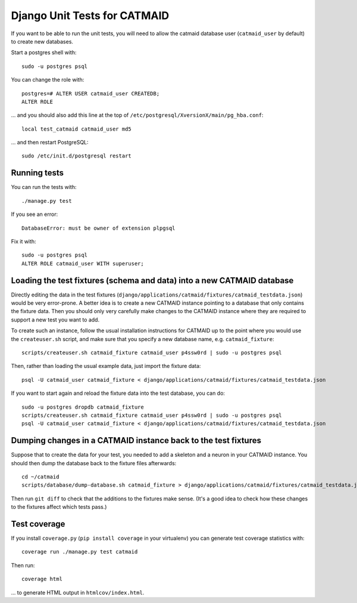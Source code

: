 Django Unit Tests for CATMAID
=============================

If you want to be able to run the unit tests, you will need to allow
the catmaid database user (``catmaid_user`` by default) to create new
databases.

Start a postgres shell with::

   sudo -u postgres psql

You can change the role  with::

   postgres=# ALTER USER catmaid_user CREATEDB;
   ALTER ROLE

... and you should also add this line at the top of
``/etc/postgresql/XversionX/main/pg_hba.conf``::

    local test_catmaid catmaid_user md5

... and then restart PostgreSQL::

    sudo /etc/init.d/postgresql restart

Running tests
-------------

You can run the tests with::

    ./manage.py test

If you see an error::

    DatabaseError: must be owner of extension plpgsql

Fix it with::

    sudo -u postgres psql
    ALTER ROLE catmaid_user WITH superuser;


Loading the test fixtures (schema and data) into a new CATMAID database
-----------------------------------------------------------------------

Directly editing the data in the test fixtures (``django/applications/catmaid/fixtures/catmaid_testdata.json``) would be very error-prone.  A better idea is to create a new CATMAID instance pointing to a database that only contains the fixture data.  Then you should only very carefully make changes to the CATMAID instance where they are required to support a new test you want to add.

To create such an instance, follow the usual installation instructions for CATMAID up to the point where you would use the ``createuser.sh`` script, and make sure that you specify a new database name, e.g. ``catmaid_fixture``::

     scripts/createuser.sh catmaid_fixture catmaid_user p4ssw0rd | sudo -u postgres psql

Then, rather than loading the usual example data, just import the fixture data::

     psql -U catmaid_user catmaid_fixture < django/applications/catmaid/fixtures/catmaid_testdata.json

If you want to start again and reload the fixture data into the test database, you can do::

     sudo -u postgres dropdb catmaid_fixture
     scripts/createuser.sh catmaid_fixture catmaid_user p4ssw0rd | sudo -u postgres psql
     psql -U catmaid_user catmaid_fixture < django/applications/catmaid/fixtures/catmaid_testdata.json

Dumping changes in a CATMAID instance back to the test fixtures
---------------------------------------------------------------

Suppose that to create the data for your test, you needed to add a skeleton and a neuron in your CATMAID instance.  You should then dump the database back to the fixture files afterwards::

    cd ~/catmaid
    scripts/database/dump-database.sh catmaid_fixture > django/applications/catmaid/fixtures/catmaid_testdata.json

Then run ``git diff`` to check that the additions to the fixtures make sense.  (It's a good idea to check how these changes to the fixtures affect which tests pass.)

Test coverage
-------------

If you install ``coverage.py`` (``pip install coverage`` in your virtualenv) you can generate test coverage statistics with::

    coverage run ./manage.py test catmaid

Then run::

    coverage html

... to generate HTML output in ``htmlcov/index.html``.

